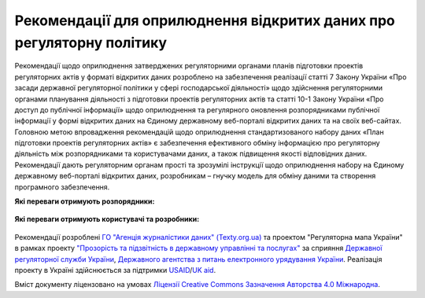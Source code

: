 Рекомендації для оприлюднення відкритих даних про регуляторну політику
#############################################################################

Рекомендації щодо оприлюднення затверджених регуляторними органами планів підготовки проектів регуляторних актів у форматі відкритих даних розроблено на забезпечення реалізації статті 7 Закону України «Про засади державної регуляторної політики у сфері господарської діяльності» щодо здійснення регуляторними органами планування діяльності з підготовки проектів регуляторних актів та статті 10-1 Закону України «Про доступ до публічної інформації» щодо оприлюднення та регулярного оновлення розпорядниками публічної інформації у формі відкритих даних на Єдиному державному веб-порталі відкритих даних та на своїх веб-сайтах.
Головною метою впровадження рекомендацій  щодо оприлюднення стандартизованого набору даних «План підготовки проектів регуляторних актів» є забезпечення ефективного  обміну інформацією про регуляторну діяльність  між розпорядниками та користувачами даних, а також підвищення якості відповідних даних. Рекомендації дають регуляторним органам прості та зрозумілі інструкції щодо оприлюднення набору на Єдиному державному веб-порталі відкритих даних, розробникам – гнучку модель для обміну даними та створення програмного забезпечення. 

.. Головною метою впровадження рекомендацій щодо оприлюднення набору даних "Перелік регуляторних актів" є ефективний обмін інформацією про регуляторну діяльність між розпорядниками та користувачами даних. Рекомендації дають регуляторним органам прості та зрозумілі інструкції щодо оприлюднення набору на `Єдиному державному веб-порталі відкритих даних <https://data.gov.ua/>`_, розробникам - гнучку модель для обміну даними та створення програмного забезпечення.

**Які переваги отримують розпорядники:**

	.. hlist::
		:columns: 1

		- роз'яснення нормативно-правової бази;
		- інструкції щодо підготовки, оприлюднення та оновлення набору;
		- шаблон таблиці та структуру;
		- інструкції щодо оформлення паспорту набору.


**Які переваги отримують користувачі та розробники:**

	.. hlist::
		:columns: 1

		- можливість автоматизованої обробки наборів (поєднання та порівняння даних різних розпорядників, імпорт даних у інформаційні системи);
		- модель даних для розробки програмного забезпечення та обміну даними.


	.. toctree::
		:maxdepth: 1
		:caption: Зміст

		intro.rst
		chapter-1.rst
		chapter-2.rst
		chapter-3.rst
		chapter-4.rst
		changeLog.rst
		resources.rst
		contacts.rst


Рекомендації розроблені `ГО "Агенція журналістики даних" (Texty.org.ua) <http://texty.org.ua/>`_ та проектом "Регуляторна мапа України" в рамках проекту 
`"Прозорість та підзвітність в державному управлінні та послугах" <http://tapas.org.ua/>`_ за сприяння `Державної регуляторної служби України <http://www.drs.gov.ua/>`_, `Державного агентства з питань електронного урядування України <https://www.e.gov.ua/>`_. Реалізація проекту в Україні здійснюється за підтримки `USAID <https://www.usaid.gov/uk/ukraine>`_/`UK aid <https://www.gov.uk/government/organisations/department-for-international-development>`_.

Вміст документу ліцензовано на умовах `Ліцензії Creative Commons Зазначення Авторства 4.0 Міжнародна <https://creativecommons.org/licenses/by/4.0/>`_.


.. Indices and tables
.. ==================
.. * :ref:`genindex`
.. * :ref:`modindex`
.. * :ref:`search`
